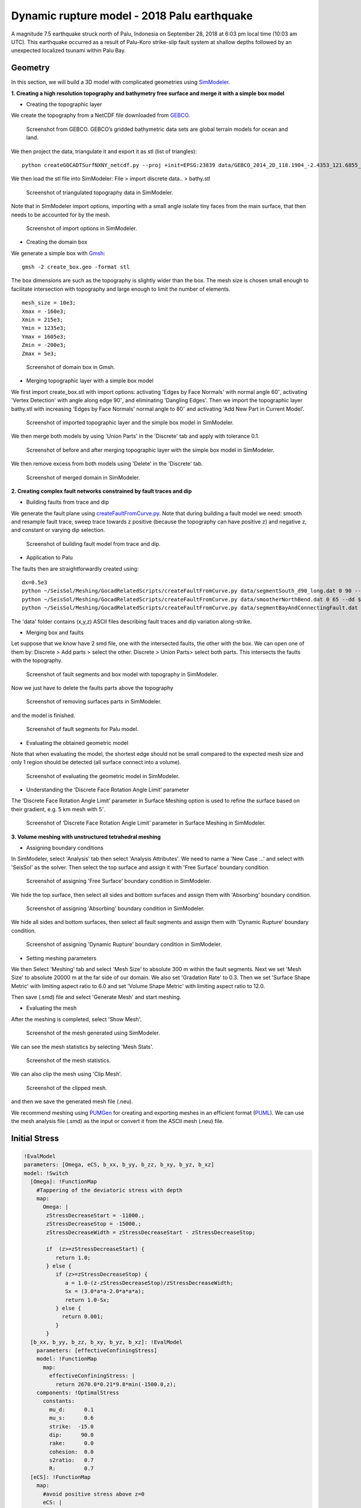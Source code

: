 Dynamic rupture model - 2018 Palu earthquake
============================================

A magnitude 7.5 earthquake struck north of Palu, Indonesia on 
September 28, 2018 at 6:03 pm local time (10:03 am UTC). This earthquake 
occurred as a result of Palu-Koro strike-slip fault system at shallow 
depths followed by an unexpected localized tsunami within Palu Bay.

Geometry
~~~~~~~~

In this section, we will build a 3D model with complicated geometries 
using `SimModeler <https://simmetrix.com/index.php/simmodeler/overview>`_.

**1. Creating a high resolution topography and bathymetry free surface 
and merge it with a simple box model**

-  Creating the topographic layer

We create the topography from a NetCDF file downloaded from `GEBCO <https://www.gebco.net/>`_.

.. figure:: LatexFigures/palu_topoGEBCO.png
   :alt: Screenshot from GEBCO.
   :width: 15.00000cm

   Screenshot from GEBCO. GEBCO’s gridded bathymetric data sets are global 
   terrain models for ocean and land. 

We then project the data, triangulate it and  export it as stl (list of triangles):
::
  
  python createGOCADTSurfNXNY_netcdf.py --proj +init=EPSG:23839 data/GEBCO_2014_2D_118.1904_-2.4353_121.6855_1.0113.nc bathy.stl
  
We then load the stl file into SimModeler: File > import discrete data.. > bathy.stl

.. figure:: LatexFigures/palu_stl.png
   :alt: Screenshot of triangulated topography data in SimModeler.
   :width: 15.00000cm

   Screenshot of triangulated topography data in SimModeler. 

Note that in SimModeler import options, importing with a small angle isolate tiny faces from the main surface, 
that then needs to be accounted for by the mesh.

.. figure:: LatexFigures/palu_import.png
   :alt: Screenshot of import options in SimModeler.
   :width: 15.00000cm

   Screenshot of import options in SimModeler. 

-  Creating the domain box

We generate a simple box with `Gmsh <https://gmsh.info/>`_:
::
  
  gmsh -2 create_box.geo -format stl


The box dimensions are such as the topography is slightly wider than the box. 
The mesh size is chosen small enough to facilitate intersection with topography 
and large enough to limit the number of elements.

::
  
  mesh_size = 10e3;
  Xmax = -160e3;
  Xmin = 215e3;
  Ymin = 1235e3;
  Ymax = 1605e3;
  Zmin = -200e3;
  Zmax = 5e3;

.. figure:: LatexFigures/palu_domainbox.png
   :alt: Screenshot of domain box in Gmsh.
   :width: 15.00000cm

   Screenshot of domain box in Gmsh. 

-  Merging topographic layer with a simple box model

We first import create_box.stl with import options: activating 'Edges by Face Normals' with 
normal angle 60\ :math:`^\circ`, activating 'Vertex Detection' with angle along edge 90\ :math:`^\circ`, 
and eliminating 'Dangling Edges'. Then we import the topographic layer bathy.stl with increasing 
'Edges by Face Normals' normal angle to 80\ :math:`^\circ` and activating 'Add New Part in Current Model'.

.. figure:: LatexFigures/palu_topo2domain.png
   :alt: Screenshot of imported topographic layer and the simple box model in SimModeler.
   :width: 15.00000cm

   Screenshot of imported topographic layer and the simple box model in SimModeler. 

We then merge both models by using 'Union Parts' in the 'Discrete' tab and 
apply with tolerance 0.1.

.. figure:: LatexFigures/palu_beforeaftermerge.png
   :alt: Screenshot of before and after merging topographic layer with the simple box model in SimModeler.
   :width: 15.00000cm

   Screenshot of before and after merging topographic layer with the simple 
   box model in SimModeler. 

We then remove excess from both models using 'Delete' in the 'Discrete' tab. 

.. figure:: LatexFigures/palu_aftermerge_domain.png
   :alt: Screenshot of merged domain in SimModeler.
   :width: 15.00000cm

   Screenshot of merged domain in SimModeler. 

**2. Creating complex fault networks constrained by fault traces and dip** 

-  Building faults from trace and dip 

We generate the fault plane using `createFaultFromCurve.py 
<https://github.com/SeisSol/Meshing/blob/master/GocadRelatedScripts/createFaultFromCurve.py>`_. 
Note that during building a fault model we need: smooth and resample fault trace, sweep trace 
towards z positive (because the topography can have positive z) and negative z, 
and constant or varying dip selection.

.. figure:: LatexFigures/palu_tracedipselection.png
   :alt: Screenshot of building fault model from trace and dip.
   :width: 15.00000cm

   Screenshot of building fault model from trace and dip.

-  Application to Palu

The faults then are straightforwardly created using:

::
  
  dx=0.5e3
  python ~/SeisSol/Meshing/GocadRelatedScripts/createFaultFromCurve.py data/segmentSouth_d90_long.dat 0 90 --dd $dx --maxdepth 16e3 --extend 4e3
  python ~/SeisSol/Meshing/GocadRelatedScripts/createFaultFromCurve.py data/smootherNorthBend.dat 0 65 --dd $dx --maxdepth 16e3 --extend 4e3
  python ~/SeisSol/Meshing/GocadRelatedScripts/createFaultFromCurve.py data/segmentBayAndConnectingFault.dat 2 data/segmentBayAndConnectingFaultDip.dat --dd $dx --maxdepth 16e3 --extend 4e3
  

The 'data' folder contains (x,y,z) ASCII files describing fault traces 
and dip variation along-strike.

-  Merging box and faults

Let suppose that we know have 2 smd file, one with the intersected faults, 
the other with the box. We can open one of them by: 
Discrete > Add parts > select the other. 
Discrete > Union Parts> select both parts.
This intersects the faults with the topography. 

.. figure:: LatexFigures/palu_fault2box.png
   :alt: Screenshot of fault segments and box model with topography in SimModeler.
   :width: 15.00000cm

   Screenshot of fault segments and box model with topography in SimModeler.

Now we just have to delete the faults parts above the topography 

.. figure:: LatexFigures/palu_faultexcess.png
   :alt: Screenshot of removing surfaces parts in SimModeler.
   :width: 15.00000cm

   Screenshot of removing surfaces parts in SimModeler.


and the model is finished.

.. figure:: LatexFigures/palu_faultsegments.png
   :alt: Screenshot of fault segments for Palu model.
   :width: 15.00000cm

   Screenshot of fault segments for Palu model.

-  Evaluating the obtained geometric model

Note that when evaluating the model, the shortest edge should not be small 
compared to the expected mesh size and only 1 region should be detected 
(all surface connect into a volume).

.. figure:: LatexFigures/palu_modeleval.png
   :alt: Screenshot of evaluating the geometric model in SimModeler.
   :width: 15.00000cm

   Screenshot of evaluating the geometric model in SimModeler.

-  Understanding the ‘Discrete Face Rotation Angle Limit’ parameter

The ‘Discrete Face Rotation Angle Limit’ parameter in Surface Meshing 
option is used to refine the surface based on their gradient, 
e.g. 5 km mesh with 5\ :math:`^\circ`.

.. figure:: LatexFigures/palu_facerotationlimit.png
   :alt: Screenshot of ‘Discrete Face Rotation Angle Limit’ parameter in Surface Meshing in SimModeler.
   :width: 15.00000cm

   Screenshot of ‘Discrete Face Rotation Angle Limit’ parameter in Surface Meshing in SimModeler.

**3. Volume meshing with unstructured tetrahedral meshing**

-  Assigning boundary conditions

In SimModeler, select 'Analysis' tab then select 'Analysis Attributes'. 
We need to name a 'New Case ...' and select with 'SeisSol' as the solver.
Then select the top surface and assign it with 'Free Surface' boundary condition.

.. figure:: LatexFigures/palu_freesurfaceBC.png
   :alt: Screenshot of assigning 'Free Surface' boundary condition in SimModeler.
   :width: 15.00000cm

   Screenshot of assigning 'Free Surface' boundary condition in SimModeler.

We hide the top surface, then select all sides and bottom surfaces and assign 
them with 'Absorbing' boundary condition.

.. figure:: LatexFigures/palu_absorbingBC.png
   :alt: Screenshot of assigning 'Absorbing' boundary condition in SimModeler.
   :width: 15.00000cm

   Screenshot of assigning 'Absorbing' boundary condition in SimModeler.

We hide all sides and bottom surfaces, then select all fault segments and assign 
them with 'Dynamic Rupture' boundary condition.

.. figure:: LatexFigures/palu_dynamicruptureBC.png
   :alt: Screenshot of assigning 'Dynamic Rupture' boundary condition in SimModeler.
   :width: 15.00000cm

   Screenshot of assigning 'Dynamic Rupture' boundary condition in SimModeler.

-  Setting meshing parameters

We then Select 'Meshing' tab and select 'Mesh Size' to absolute 300 m within 
the fault segments. Next we set 'Mesh Size' to absolute 20000 m at 
the far side of our domain. We also set 'Gradation Rate' to 0.3.
Then we set 'Surface Shape Metric' with limiting aspect ratio to 6.0 and set 
'Volume Shape Metric' with limiting aspect ratio to 12.0. 

Then save (.smd) file and select 'Generate Mesh' and start meshing.

- Evaluating the mesh

After the meshing is completed, select 'Show Mesh'.

.. figure:: LatexFigures/palu_showmesh.png
   :alt: Screenshot of the mesh generated using SimModeler.
   :width: 20.00000cm

   Screenshot of the mesh generated using SimModeler.

We can see the mesh statistics by selecting 'Mesh Stats'.

.. figure:: LatexFigures/palu_meshstats.png
   :alt: Screenshot of the mesh statistics.
   :width: 15.00000cm

   Screenshot of the mesh statistics.

We can also clip the mesh using 'Clip Mesh'.

.. figure:: LatexFigures/palu_meshclip.png
   :alt: Screenshot of the clipped mesh.
   :width: 15.00000cm

.. figure:: LatexFigures/palu_meshclipzoom.png
   :alt: Screenshot of the clipped mesh .
   :width: 15.00000cm

   Screenshot of the clipped mesh.

and then we save the generated mesh file (.neu).

We recommend meshing using `PUMGen <https://github.com/SeisSol/PUMGen/wiki>`_ 
for creating and exporting meshes in an efficient format (`PUML 
<https://seissol.readthedocs.io/en/latest/PUML-mesh-format.html>`_). 
We can use the mesh analysis file (.smd) as the input or 
convert it from the ASCII mesh (.neu) file.

Initial Stress
~~~~~~~~~~~~~~

.. code-block:: YAML

  !EvalModel
  parameters: [Omega, eCS, b_xx, b_yy, b_zz, b_xy, b_yz, b_xz]
  model: !Switch
    [Omega]: !FunctionMap
      #Tappering of the deviatoric stress with depth
      map:
        Omega: |
         zStressDecreaseStart = -11000.;
         zStressDecreaseStop = -15000.;
         zStressDecreaseWidth = zStressDecreaseStart - zStressDecreaseStop;

         if  (z>=zStressDecreaseStart) {
            return 1.0;
         } else {
            if (z>=zStressDecreaseStop) {
               a = 1.0-(z-zStressDecreaseStop)/zStressDecreaseWidth;
               Sx = (3.0*a*a-2.0*a*a*a);
               return 1.0-Sx;
            } else {
              return 0.001;
            }
         }
    [b_xx, b_yy, b_zz, b_xy, b_yz, b_xz]: !EvalModel
      parameters: [effectiveConfiningStress]
      model: !FunctionMap
        map:
          effectiveConfiningStress: |
            return 2670.0*0.21*9.8*min(-1500.0,z);
      components: !OptimalStress
        constants:
          mu_d:      0.1
          mu_s:      0.6
          strike:  -15.0
          dip:      90.0
          rake:      0.0
          cohesion:  0.0
          s2ratio:   0.7
          R:         0.7
    [eCS]: !FunctionMap
      map:
        #avoid positive stress above z=0
        eCS: |
          return 2670.0*0.21*9.8*min(-1500.0,z);
  components: !FunctionMap
    map:
      s_xx:     return Omega*b_xx + (1.0-Omega)*eCS;
      s_yy:     return Omega*b_yy + (1.0-Omega)*eCS;
      s_zz:     return Omega*b_zz + (1.0-Omega)*eCS;
      s_xy:     return Omega*b_xy;
      s_yz:     return Omega*b_yz;
      s_xz:     return Omega*b_xz;

Nucleation
~~~~~~~~~~

Our nucleation has a gaussian shape, with as maximum at the center 
of the nucleation patch.

.. code-block:: YAML

  !EvalModel
  parameters: [b_xx, b_yy, b_zz, b_xy, b_yz, b_xz,ShapeNucleation]
  model: !Switch
    [b_xx, b_yy, b_zz, b_xy, b_yz, b_xz]: !EvalModel
      parameters: [effectiveConfiningStress]
      model: !FunctionMap
        map:
          effectiveConfiningStress: |
            return -(2670.0-1000.0)*9.8*10000.;
      components: !OptimalStress
        constants:
          mu_d:      0.1
          mu_s:      0.6
          strike:  -15.0
          dip:      90.0
          rake:      0.0
          cohesion:  0.0
          s2ratio:   0.7
          R:         4.5
    [ShapeNucleation]: !FunctionMap
      map:
        ShapeNucleation: |
          xc =  17700.0;
          yc = 55580.0;
          zc = -10000.0;
          r_crit = 1500.0;
          r = sqrt(pow(x-xc, 2.0) + pow(y-yc, 2.0) + pow(z-zc, 2.0));
          if (r < r_crit) {
            return exp(pow(r,2.0)/(pow(r,2.0)-pow(r_crit,2.0)));
          }
          return 0.0;
  components: !FunctionMap
    map:
      nuc_xx:     return ShapeNucleation*b_xx;
      nuc_yy:     return ShapeNucleation*b_yy;
      nuc_zz:     return ShapeNucleation*b_zz;
      nuc_xy:     return ShapeNucleation*b_xy;
      nuc_yz:     return ShapeNucleation*b_yz;
      nuc_xz:     return ShapeNucleation*b_xz;


Dynamic Rupture Parameters
~~~~~~~~~~~~~~~~~~~~~~~~~~

.. code-block:: YAML

  !Switch
  [rs_a]: !LayeredModel
    map: !AffineMap
      matrix:
        z0: [0.0, 0.0, 1.0]
      translation:
        z0: 0
    interpolation: linear
    parameters: [rs_a]
    nodes:
       10e10:    [0.02]
       1500.0:  [0.02]
       -4000.0: [0.01]
       -10e10:   [0.01]
  [RS_sl0]: !ConstantMap
    map:
       RS_sl0: 0.2
  [rs_srW]: !LayeredModel
        map: !AffineMap
          matrix:
            z0: [0.0, 0.0, 1.0]
          translation:
            z0: 0
        interpolation: linear
        parameters: [rs_srW]
        nodes:
           10e10:    [1.0]
           1500.0:  [1.0]
           -4000.0: [0.1]
           -10e10:   [0.1]
  [s_xx, s_yy, s_zz, s_xy, s_yz, s_xz]: !Include Sulawesi_initial_stress.yaml
  [nuc_xx,nuc_yy,nuc_zz,nuc_xy, nuc_yz,nuc_xz]: !Include Sulawesi_nucleation_stress.yaml

Results
~~~~~~~

**Illustration with Paraview - a subshear versus a supershear model**

We can simulate a subshear model by decreasing the nucleation 
radius (:math:`r_{crit}`) from 1500 m to 700 m or by decreasing the nucleation
overstress (:math:`R`) from 4.5 to 3.5.

.. figure:: LatexFigures/palu_slip.png
   :alt: Screenshot of slip comparison between subshear and supershear model.
   :width: 15.00000cm

   Screenshot of slip comparison between subshear and supershear model.

.. figure:: LatexFigures/palu_rupturevelocity.png
   :alt: Screenshot of rupture velocity comparison between subshear and supershear model.
   :width: 15.00000cm

   Screenshot of rupture velocity comparison between subshear and supershear model.